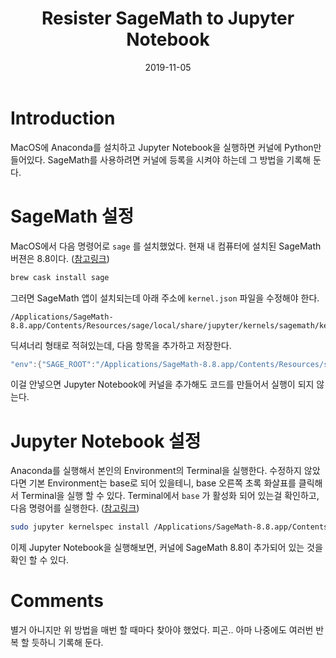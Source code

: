#+TITLE: Resister SageMath to Jupyter Notebook
# #+SUBTITLE: Jupyter Notebook에 SageMath 커널을 추가하자.
#+DATE: 2019-11-05

#+STARTUP: showall indent
#+OPTIONS: toc:nil 
#+OPTIONS: tex:t
#+JEKYLL_CATEGORIES: MacOS
#+JEKYLL_TAGS: server, jupyter, sage

* Introduction

  MacOS에 Anaconda를 설치하고 Jupyter Notebook을 실행하면 커널에 Python만 들어있다.
  SageMath를 사용하려면 커널에 등록을 시켜야 하는데 그 방법을 기록해 둔다.

* SageMath 설정

  MacOS에서 다음 명령어로 =sage= 를 설치했었다. 현재 내 컴퓨터에 설치된 SageMath 버젼은 8.8이다. ([[http://macappstore.org/sage/][참고링크]])

  #+begin_src bash
  brew cask install sage
  #+end_src

  그러면 SageMath 앱이 설치되는데 아래 주소에 =kernel.json= 파일을 수정해야 한다.

  #+begin_src plain
  /Applications/SageMath-8.8.app/Contents/Resources/sage/local/share/jupyter/kernels/sagemath/kernel.json
  #+end_src
  
  딕셔너리 형태로 적혀있는데, 다음 항목을 추가하고 저장한다.

  #+begin_src java
  "env":{"SAGE_ROOT":"/Applications/SageMath-8.8.app/Contents/Resources/sage"}
  #+end_src

  이걸 안넣으면 Jupyter Notebook에 커널을 추가해도 코드를 만들어서 실행이 되지 않는다. 
  
* Jupyter Notebook 설정

  Anaconda를 실행해서 본인의 Environment의 Terminal을 실행한다. 
  수정하지 않았다면 기본 Environment는 base로 되어 있을테니, base 오른쪽 초록 화살표를 클릭해서 Terminal을 실행 할 수 있다. 
  Terminal에서 =base= 가 활성화 되어 있는걸 확인하고, 다음 명령어를 실행한다. ([[https://stackoverflow.com/questions/39296020/how-to-install-sagemath-kernel-in-jupyter][참고링크]])

  #+begin_src bash
  sudo jupyter kernelspec install /Applications/SageMath-8.8.app/Contents/Resources/sage/local/share/jupyter/kernels/sagemath
  #+end_src  

  이제 Jupyter Notebook을 실행해보면, 커널에 SageMath 8.8이 추가되어 있는 것을 확인 할 수 있다.

* Comments

  별거 아니지만 위 방법을 매번 할 때마다 찾아야 했었다. 피곤..
  아마 나중에도 여러번 반복 할 듯하니 기록해 둔다.
